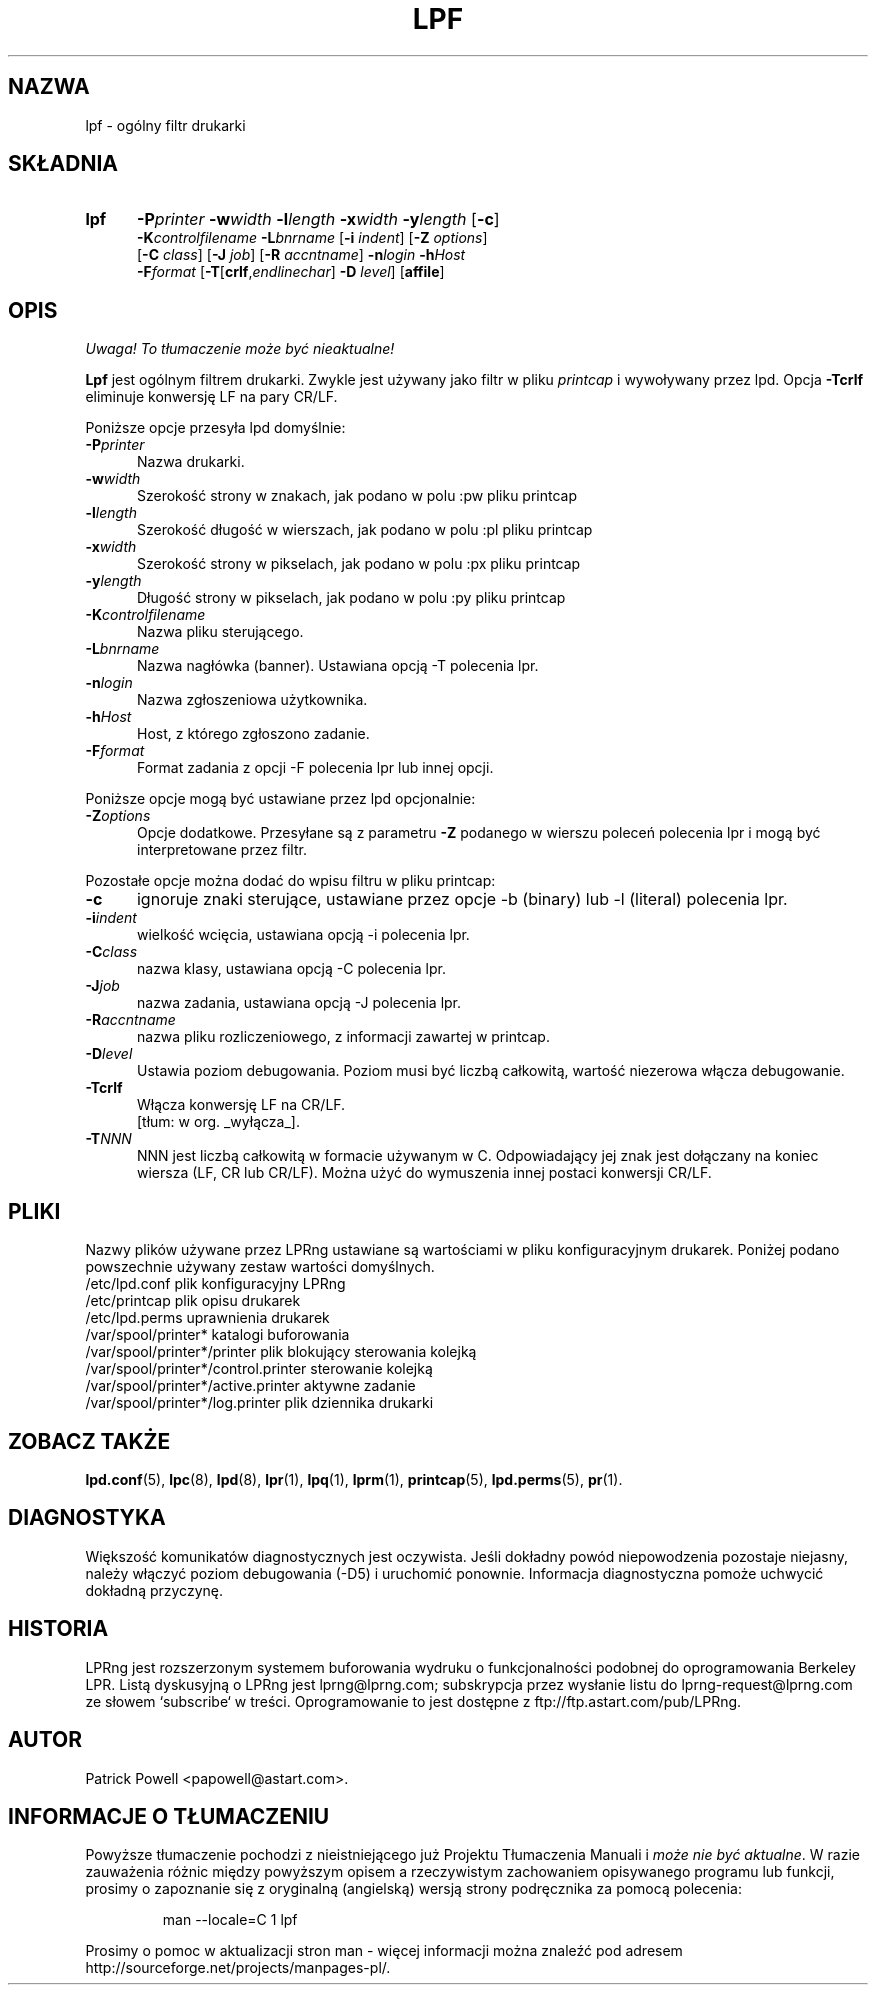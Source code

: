 .\" {PTM/WK/2000}
.ds VE LPRng-3.6.13
.TH LPF 1 \*(VE "LPRng"
.ig
Thu Jul 20 07:19:29 PDT 1995 Patrick Powell
..
.SH NAZWA
lpf \- ogólny filtr drukarki
.SH SKŁADNIA
.TP 5
.B lpf
.BI \-P printer
.BI \-w width
.BI \-l length
.BI \-x width
.BI \-y length
.RB [ \-c ]
.br
.BI \-K controlfilename
.BI \-L bnrname
.RB [ \-i
.IR indent ]
.RB [ \-Z
.IR options ]
.br
.RB [ \-C
.IR class ]
.RB [ \-J
.IR job ]
.RB [ \-R
.IR accntname ]
.BI \-n login
.BI \-h Host
.br
.BI \-F format
.RB [ \-T [ crlf ,\fIendlinechar\fP]
.B \-D
.IR level ]
.RB [ affile ]
.SH OPIS
\fI Uwaga! To tłumaczenie może być nieaktualne!\fP
.PP
.B Lpf
jest ogólnym filtrem drukarki. Zwykle jest używany jako filtr w pliku
\fIprintcap\fP i wywoływany przez lpd.
Opcja \fB-Tcrlf\fP eliminuje konwersję LF na pary CR/LF.

Poniższe opcje przesyła lpd domyślnie:
.IP "\fB\-P\fIprinter\fR" 5
Nazwa drukarki.
.IP "\fB\-w\fIwidth\fR" 5
Szerokość strony w znakach, jak podano w polu :pw pliku printcap
.IP "\fB\-l\fIlength\fR" 5
Szerokość długość w wierszach, jak podano w polu :pl pliku printcap
.IP "\fB\-x\fIwidth\fR" 5
Szerokość strony w pikselach, jak podano w polu :px pliku printcap
.IP "\fB\-y\fIlength\fR" 5
Długość strony w pikselach, jak podano w polu :py pliku printcap
.IP "\fB\-K\fIcontrolfilename\fR" 5
Nazwa pliku sterującego.
.IP "\fB\-L\fIbnrname\fR" 5
Nazwa nagłówka (banner). Ustawiana opcją \-T polecenia lpr.
.IP "\fB\-n\fIlogin\fR" 5
Nazwa zgłoszeniowa użytkownika.
.IP "\fB\-h\fIHost\fR" 5
Host, z którego zgłoszono zadanie.
.IP "\fB\-F\fIformat\fR" 5
Format zadania z opcji \-F polecenia lpr lub innej opcji.
.PP
Poniższe opcje mogą być ustawiane przez lpd opcjonalnie:
.IP "\fB\-Z\fIoptions\fR" 5
Opcje dodatkowe. Przesyłane są z parametru \fB-Z\fP podanego w wierszu poleceń
polecenia lpr i mogą być interpretowane przez filtr.
.PP
Pozostałe opcje można dodać do wpisu filtru w pliku printcap:
.IP "\fB\-c\fR" 5
ignoruje znaki sterujące, ustawiane przez opcje \-b (binary) lub \-l (literal)
polecenia lpr.
.IP "\fB\-i\fIindent\fR" 5
wielkość wcięcia, ustawiana opcją \-i polecenia lpr.
.IP "\fB\-C\fIclass\fR" 5
nazwa klasy, ustawiana opcją \-C polecenia lpr.
.IP "\fB\-J\fIjob\fR" 5
nazwa zadania, ustawiana opcją \-J polecenia lpr.
.IP "\fB\-R\fIaccntname\fR" 5
nazwa pliku rozliczeniowego, z informacji zawartej w printcap.
.IP "\fB\-D\fIlevel\fR" 5
Ustawia poziom debugowania. Poziom musi być liczbą całkowitą, wartość niezerowa
włącza debugowanie.
.IP "\fB\-Tcrlf\fR" 5
Włącza konwersję LF na CR/LF.
.br
[tłum: w org. _wyłącza_].
.IP "\fB\-T\fINNN\fR" 5
NNN jest liczbą całkowitą w formacie używanym w C.
Odpowiadający jej znak jest dołączany na koniec wiersza (LF, CR lub CR/LF).
Można użyć do wymuszenia innej postaci konwersji CR/LF.
.SH PLIKI
.PP
Nazwy plików używane przez LPRng ustawiane są wartościami w pliku
konfiguracyjnym drukarek.
Poniżej podano powszechnie używany zestaw wartości domyślnych.
.nf
.ta \w'/var/spool/lpd/printcap.<hostname>           'u
/etc/lpd.conf                        plik konfiguracyjny LPRng
/etc/printcap                        plik opisu drukarek
/etc/lpd.perms                       uprawnienia drukarek
/var/spool/printer*                  katalogi buforowania
/var/spool/printer*/printer          plik blokujący sterowania kolejką
/var/spool/printer*/control.printer  sterowanie kolejką
/var/spool/printer*/active.printer   aktywne zadanie
/var/spool/printer*/log.printer      plik dziennika drukarki
.fi
.SH "ZOBACZ TAKŻE"
.BR lpd.conf (5),
.BR lpc (8),
.BR lpd (8),
.BR lpr (1),
.BR lpq (1),
.BR lprm (1),
.BR printcap (5),
.BR lpd.perms (5),
.BR pr (1).
.SH DIAGNOSTYKA
Większość komunikatów diagnostycznych jest oczywista. Jeśli dokładny powód
niepowodzenia pozostaje niejasny, należy włączyć poziom debugowania (\-D5)
i uruchomić ponownie. Informacja diagnostyczna pomoże uchwycić dokładną
przyczynę.
.SH "HISTORIA"
LPRng jest rozszerzonym systemem buforowania wydruku o funkcjonalności podobnej
do oprogramowania Berkeley LPR. Listą dyskusyjną o LPRng jest lprng@lprng.com;
subskrypcja przez wysłanie listu do lprng-request@lprng.com ze słowem
`subscribe` w treści.
Oprogramowanie to jest dostępne z ftp://ftp.astart.com/pub/LPRng.
.SH "AUTOR"
Patrick Powell <papowell@astart.com>.
.SH "INFORMACJE O TŁUMACZENIU"
Powyższe tłumaczenie pochodzi z nieistniejącego już Projektu Tłumaczenia Manuali i 
\fImoże nie być aktualne\fR. W razie zauważenia różnic między powyższym opisem
a rzeczywistym zachowaniem opisywanego programu lub funkcji, prosimy o zapoznanie 
się z oryginalną (angielską) wersją strony podręcznika za pomocą polecenia:
.IP
man \-\-locale=C 1 lpf
.PP
Prosimy o pomoc w aktualizacji stron man \- więcej informacji można znaleźć pod
adresem http://sourceforge.net/projects/manpages\-pl/.
